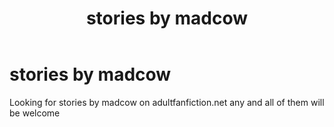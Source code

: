 #+TITLE: stories by madcow

* stories by madcow
:PROPERTIES:
:Author: bankai99
:Score: 4
:DateUnix: 1441765491.0
:DateShort: 2015-Sep-09
:FlairText: Request
:END:
Looking for stories by madcow on adultfanfiction.net any and all of them will be welcome

